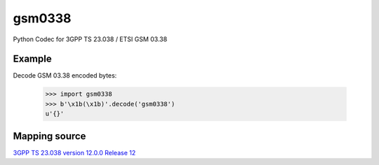 gsm0338
=======
.. image:: https://travis-ci.org/dsch/gsm0338.svg?branch=master
    :target: https://travis-ci.org/dsch/gsm0338

Python Codec for 3GPP TS 23.038 / ETSI GSM 03.38


Example
-------
Decode GSM 03.38 encoded bytes:

    >>> import gsm0338
    >>> b'\x1b(\x1b)'.decode('gsm0338')
    u'{}'


Mapping source
--------------
`3GPP TS 23.038 version 12.0.0 Release 12`_

.. _3GPP TS 23.038 version 12.0.0 Release 12: http://www.etsi.org/deliver/etsi_ts/123000_123099/123038/12.00.00_60/ts_123038v120000p.pdf
